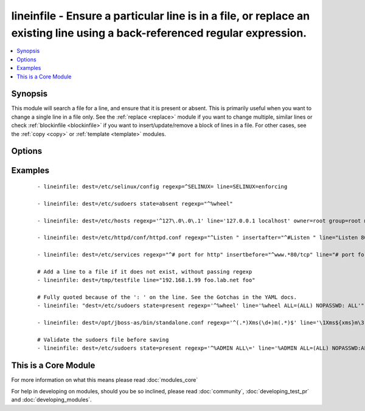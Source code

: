 .. _lineinfile:


lineinfile - Ensure a particular line is in a file, or replace an existing line using a back-referenced regular expression.
+++++++++++++++++++++++++++++++++++++++++++++++++++++++++++++++++++++++++++++++++++++++++++++++++++++++++++++++++++++++++++



.. contents::
   :local:
   :depth: 1


Synopsis
--------

This module will search a file for a line, and ensure that it is present or absent.
This is primarily useful when you want to change a single line in a file only. See the :ref:`replace <replace>` module if you want to change multiple, similar lines or check :ref:`blockinfile <blockinfile>` if you want to insert/update/remove a block of lines in a file. For other cases, see the :ref:`copy <copy>` or :ref:`template <template>` modules.




Options
-------

.. raw:: html

    <table border=1 cellpadding=4>
    <tr>
    <th class="head">parameter</th>
    <th class="head">required</th>
    <th class="head">default</th>
    <th class="head">choices</th>
    <th class="head">comments</th>
    </tr>
            <tr>
    <td>backrefs<br/><div style="font-size: small;"></div></td>
    <td>no</td>
    <td>no</td>
        <td><ul><li>yes</li><li>no</li></ul></td>
        <td><div>Used with <code>state=present</code>. If set, line can contain backreferences (both positional and named) that will get populated if the <code>regexp</code> matches. This flag changes the operation of the module slightly; <code>insertbefore</code> and <code>insertafter</code> will be ignored, and if the <code>regexp</code> doesn't match anywhere in the file, the file will be left unchanged. If the <code>regexp</code> does match, the last matching line will be replaced by the expanded line parameter.</div></td></tr>
            <tr>
    <td>backup<br/><div style="font-size: small;"></div></td>
    <td>no</td>
    <td>no</td>
        <td><ul><li>yes</li><li>no</li></ul></td>
        <td><div>Create a backup file including the timestamp information so you can get the original file back if you somehow clobbered it incorrectly.</div></td></tr>
            <tr>
    <td>create<br/><div style="font-size: small;"></div></td>
    <td>no</td>
    <td>no</td>
        <td><ul><li>yes</li><li>no</li></ul></td>
        <td><div>Used with <code>state=present</code>. If specified, the file will be created if it does not already exist. By default it will fail if the file is missing.</div></td></tr>
            <tr>
    <td>dest<br/><div style="font-size: small;"></div></td>
    <td>yes</td>
    <td></td>
        <td><ul></ul></td>
        <td><div>The file to modify.</div></br>
        <div style="font-size: small;">aliases: name, destfile<div></td></tr>
            <tr>
    <td>group<br/><div style="font-size: small;"></div></td>
    <td>no</td>
    <td></td>
        <td><ul></ul></td>
        <td><div>name of the group that should own the file/directory, as would be fed to <em>chown</em></div></td></tr>
            <tr>
    <td>insertafter<br/><div style="font-size: small;"></div></td>
    <td>no</td>
    <td>EOF</td>
        <td><ul><li>EOF</li><li>*regex*</li></ul></td>
        <td><div>Used with <code>state=present</code>. If specified, the line will be inserted after the last match of specified regular expression. A special value is available; <code>EOF</code> for inserting the line at the end of the file. If specified regular expression has no matches, EOF will be used instead. May not be used with <code>backrefs</code>.</div></td></tr>
            <tr>
    <td>insertbefore<br/><div style="font-size: small;"></div></td>
    <td>no</td>
    <td></td>
        <td><ul><li>BOF</li><li>*regex*</li></ul></td>
        <td><div>Used with <code>state=present</code>. If specified, the line will be inserted before the last match of specified regular expression. A value is available; <code>BOF</code> for inserting the line at the beginning of the file. If specified regular expression has no matches, the line will be inserted at the end of the file.  May not be used with <code>backrefs</code>.</div></td></tr>
            <tr>
    <td>line<br/><div style="font-size: small;"></div></td>
    <td>no</td>
    <td></td>
        <td><ul></ul></td>
        <td><div>Required for <code>state=present</code>. The line to insert/replace into the file. If <code>backrefs</code> is set, may contain backreferences that will get expanded with the <code>regexp</code> capture groups if the regexp matches.</div></td></tr>
            <tr>
    <td>mode<br/><div style="font-size: small;"></div></td>
    <td>no</td>
    <td></td>
        <td><ul></ul></td>
        <td><div>mode the file or directory should be. For those used to <em>/usr/bin/chmod</em> remember that modes are actually octal numbers (like 0644). Leaving off the leading zero will likely have unexpected results. As of version 1.8, the mode may be specified as a symbolic mode (for example, <code>u+rwx</code> or <code>u=rw,g=r,o=r</code>).</div></td></tr>
            <tr>
    <td>others<br/><div style="font-size: small;"></div></td>
    <td>no</td>
    <td></td>
        <td><ul></ul></td>
        <td><div>All arguments accepted by the <span class='module'>file</span> module also work here.</div></td></tr>
            <tr>
    <td>owner<br/><div style="font-size: small;"></div></td>
    <td>no</td>
    <td></td>
        <td><ul></ul></td>
        <td><div>name of the user that should own the file/directory, as would be fed to <em>chown</em></div></td></tr>
            <tr>
    <td>regexp<br/><div style="font-size: small;"> (added in 1.7)</div></td>
    <td>no</td>
    <td></td>
        <td><ul></ul></td>
        <td><div>The regular expression to look for in every line of the file. For <code>state=present</code>, the pattern to replace if found; only the last line found will be replaced. For <code>state=absent</code>, the pattern of the line to remove.  Uses Python regular expressions; see <a href='http://docs.python.org/2/library/re.html'>http://docs.python.org/2/library/re.html</a>.</div></td></tr>
            <tr>
    <td>selevel<br/><div style="font-size: small;"></div></td>
    <td>no</td>
    <td>s0</td>
        <td><ul></ul></td>
        <td><div>level part of the SELinux file context. This is the MLS/MCS attribute, sometimes known as the <code>range</code>. <code>_default</code> feature works as for <em>seuser</em>.</div></td></tr>
            <tr>
    <td>serole<br/><div style="font-size: small;"></div></td>
    <td>no</td>
    <td></td>
        <td><ul></ul></td>
        <td><div>role part of SELinux file context, <code>_default</code> feature works as for <em>seuser</em>.</div></td></tr>
            <tr>
    <td>setype<br/><div style="font-size: small;"></div></td>
    <td>no</td>
    <td></td>
        <td><ul></ul></td>
        <td><div>type part of SELinux file context, <code>_default</code> feature works as for <em>seuser</em>.</div></td></tr>
            <tr>
    <td>seuser<br/><div style="font-size: small;"></div></td>
    <td>no</td>
    <td></td>
        <td><ul></ul></td>
        <td><div>user part of SELinux file context. Will default to system policy, if applicable. If set to <code>_default</code>, it will use the <code>user</code> portion of the policy if available</div></td></tr>
            <tr>
    <td>state<br/><div style="font-size: small;"></div></td>
    <td>no</td>
    <td>present</td>
        <td><ul><li>present</li><li>absent</li></ul></td>
        <td><div>Whether the line should be there or not.</div></td></tr>
            <tr>
    <td>unsafe_writes<br/><div style="font-size: small;"> (added in 2.2)</div></td>
    <td>no</td>
    <td></td>
        <td><ul></ul></td>
        <td><div>Normally this module uses atomic operations to prevent data corruption or inconsistent reads from the target files, sometimes systems are configured or just broken in ways that prevent this. One example are docker mounted files, they cannot be updated atomically and can only be done in an unsafe manner.</div><div>This boolean option allows ansible to fall back to unsafe methods of updating files for those cases in which you do not have any other choice. Be aware that this is subject to race conditions and can lead to data corruption.</div></td></tr>
            <tr>
    <td>validate<br/><div style="font-size: small;"></div></td>
    <td>no</td>
    <td>None</td>
        <td><ul></ul></td>
        <td><div>The validation command to run before copying into place. The path to the file to validate is passed in via '%s' which must be present as in the example below. The command is passed securely so shell features like expansion and pipes won't work.</div></td></tr>
        </table>
    </br>



Examples
--------

 ::

    - lineinfile: dest=/etc/selinux/config regexp=^SELINUX= line=SELINUX=enforcing
    
    - lineinfile: dest=/etc/sudoers state=absent regexp="^%wheel"
    
    - lineinfile: dest=/etc/hosts regexp='^127\.0\.0\.1' line='127.0.0.1 localhost' owner=root group=root mode=0644
    
    - lineinfile: dest=/etc/httpd/conf/httpd.conf regexp="^Listen " insertafter="^#Listen " line="Listen 8080"
    
    - lineinfile: dest=/etc/services regexp="^# port for http" insertbefore="^www.*80/tcp" line="# port for http by default"
    
    # Add a line to a file if it does not exist, without passing regexp
    - lineinfile: dest=/tmp/testfile line="192.168.1.99 foo.lab.net foo"
    
    # Fully quoted because of the ': ' on the line. See the Gotchas in the YAML docs.
    - lineinfile: "dest=/etc/sudoers state=present regexp='^%wheel' line='%wheel ALL=(ALL) NOPASSWD: ALL'"
    
    - lineinfile: dest=/opt/jboss-as/bin/standalone.conf regexp='^(.*)Xms(\d+)m(.*)$' line='\1Xms${xms}m\3' backrefs=yes
    
    # Validate the sudoers file before saving
    - lineinfile: dest=/etc/sudoers state=present regexp='^%ADMIN ALL\=' line='%ADMIN ALL=(ALL) NOPASSWD:ALL' validate='visudo -cf %s'




    
This is a Core Module
---------------------

For more information on what this means please read :doc:`modules_core`

    
For help in developing on modules, should you be so inclined, please read :doc:`community`, :doc:`developing_test_pr` and :doc:`developing_modules`.

